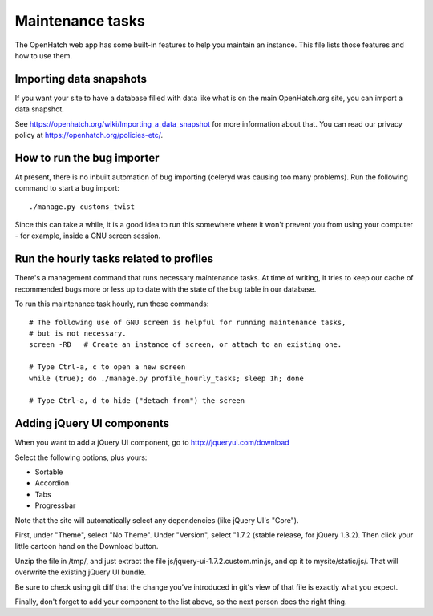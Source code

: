 =================
Maintenance tasks
=================

The OpenHatch web app has some built-in features to help you maintain
an instance. This file lists those features and how to use them.


Importing data snapshots
========================

If you want your site to have a database filled with data like what is
on the main OpenHatch.org site, you can import a data snapshot.

See https://openhatch.org/wiki/Importing_a_data_snapshot for more
information about that. You can read our privacy policy at
https://openhatch.org/policies-etc/.


How to run the bug importer
===========================

At present, there is no inbuilt automation of bug importing (celeryd
was causing too many problems). Run the following command to start a
bug import::

  ./manage.py customs_twist

Since this can take a while, it is a good idea to run this somewhere
where it won't prevent you from using your computer - for example,
inside a GNU screen session.


Run the hourly tasks related to profiles
========================================

There's a management command that runs necessary maintenance tasks. At
time of writing, it tries to keep our cache of recommended bugs more
or less up to date with the state of the bug table in our database.

To run this maintenance task hourly, run these commands::

  # The following use of GNU screen is helpful for running maintenance tasks,
  # but is not necessary.
  screen -RD   # Create an instance of screen, or attach to an existing one.

  # Type Ctrl-a, c to open a new screen
  while (true); do ./manage.py profile_hourly_tasks; sleep 1h; done

  # Type Ctrl-a, d to hide ("detach from") the screen


Adding jQuery UI components
===========================

When you want to add a jQuery UI component, go to http://jqueryui.com/download

Select the following options, plus yours:

* Sortable
* Accordion
* Tabs
* Progressbar

Note that the site will automatically select any dependencies (like jQuery UI's
"Core").

First, under "Theme", select "No Theme". Under "Version", select "1.7.2
(stable release, for jQuery 1.3.2). Then click your little cartoon hand on the
Download button.

Unzip the file in /tmp/, and just extract the file
js/jquery-ui-1.7.2.custom.min.js, and cp it to mysite/static/js/. That will
overwrite the existing jQuery UI bundle.

Be sure to check using git diff that the change you've introduced in git's view
of that file is exactly what you expect.

Finally, don't forget to add your component to the list above, so the next
person does the right thing.
